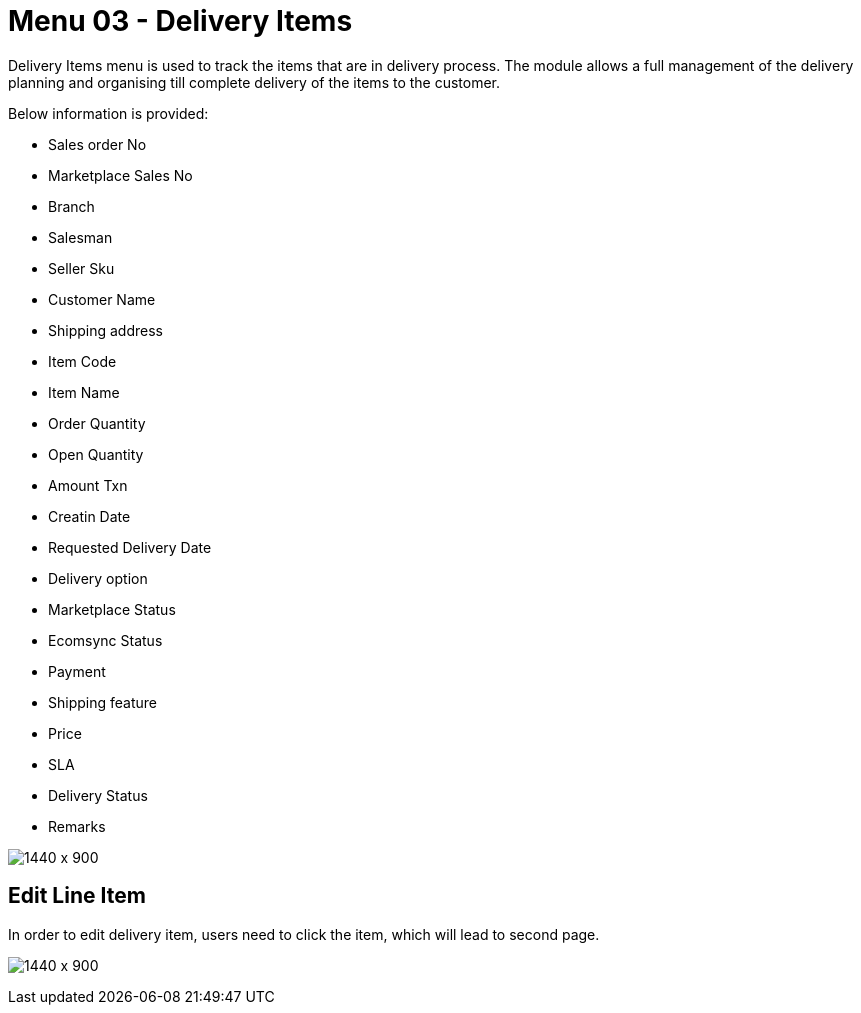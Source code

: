 [#h3_internal_sales_order_applet_delivery_items]
=  Menu 03 - Delivery Items
Delivery Items menu is used to track the items that are in delivery process. The module allows a full management of the delivery planning and organising till complete delivery of the items to the customer. 

Below information is provided:

* Sales order No
* Marketplace Sales No
* Branch
* Salesman
* Seller Sku
* Customer Name
* Shipping address
* Item Code 
* Item Name
* Order Quantity
* Open Quantity
* Amount Txn
* Creatin Date
* Requested Delivery Date
* Delivery option
* Marketplace Status
* Ecomsync Status
* Payment
* Shipping feature
* Price
* SLA
* Delivery Status
* Remarks

image:delivery_items_menu.png[1440 x 900]


== Edit Line Item 

In order to edit delivery item, users need to click the item, which will lead to second page.

image:deliver_item_edit.png[1440 x 900]
